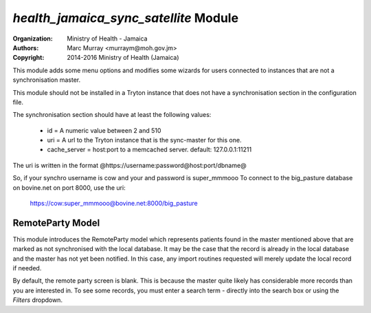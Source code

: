 
*health_jamaica_sync_satellite* Module
=========================================

:Organization: Ministry of Health - Jamaica
:Authors: Marc Murray <murraym@moh.gov.jm>
:Copyright: 2014-2016 Ministry of Health (Jamaica)

This module adds some menu options and modifies some wizards for users connected
to instances that are not a synchronisation master.

This module should not be installed in a Tryton instance that does not have
a synchronisation section in the configuration file. 

The synchronisation section should have at least the following values:

    * id = A numeric value between 2 and 510
    * uri = A url to the Tryton instance that is the sync-master for this one.
    * cache_server = host:port to a memcached server. default: 127.0.0.1:11211
      
The uri is written in the format @https://username:password@host:port/dbname@

So, if your synchro username is cow and your and password is  super_mmmooo
To connect to the big_pasture database on bovine.net on port 8000, use the uri:

    https://cow:super_mmmooo@bovine.net:8000/big_pasture


RemoteParty Model
----------------------

This module introduces the RemoteParty model which represents patients
found in the master mentioned above that are marked as not synchronised
with the local database. It may be the case that the record is already
in the local database and the master has not yet been notified. In this
case, any import routines requested will merely update the local record
if needed. 

By default, the remote party screen is blank. This is because the master
quite likely has considerable more records than you are interested in.
To see some records, you must enter a search term - directly into the search
box or using the *Filters* dropdown.
